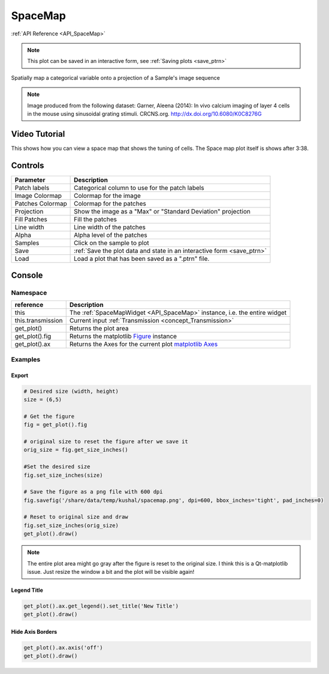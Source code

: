 .. _plot_SpaceMap:

SpaceMap
********

:ref:`API Reference <API_SpaceMap>`

.. note::
	This plot can be saved in an interactive form, see :ref:`Saving plots <save_ptrn>`

Spatially map a categorical variable onto a projection of a Sample's image sequence

.. image:: ./spacemap.png

.. note:: Image produced from the following dataset:
    Garner, Aleena (2014): In vivo calcium imaging of layer 4 cells in the mouse using sinusoidal grating stimuli. CRCNS.org.
    http://dx.doi.org/10.6080/K0C8276G


Video Tutorial
==============

This shows how you can view a space map that shows the tuning of cells. The Space map plot itself is shows after 3:38.

.. raw:: html

    <iframe width="560" height="315" src="https://www.youtube.com/embed/FtMPmXldf9E" frameborder="0" allow="accelerometer; autoplay; encrypted-media; gyroscope; picture-in-picture" allowfullscreen></iframe>
    
    
Controls
========

=================   ==============================================================
Parameter           Description
=================   ==============================================================
Patch labels        Categorical column to use for the patch labels
Image Colormap      Colormap for the image
Patches Colormap    Colormap for the patches
Projection          Show the image as a "Max" or "Standard Deviation" projection
Fill Patches        Fill the patches
Line width          Line width of the patches
Alpha               Alpha level of the patches
Samples             Click on the sample to plot
Save                :ref:`Save the plot data and state in an interactive form <save_ptrn>`
Load                Load a plot that has been saved as a ".ptrn" file.
=================   ==============================================================


Console
=======

.. seealso:: :ref:`API Reference <API_SpaceMap>`

Namespace
---------

=====================       ========================================================================================
reference                   Description
=====================       ========================================================================================
this                        The :ref:`SpaceMapWidget <API_SpaceMap>` instance, i.e. the entire widget
this.transmission           Current input :ref:`Transmission <concept_Transmission>`
get_plot()                  Returns the plot area
get_plot().fig              Returns the matplotlib `Figure <https://matplotlib.org/2.1.2/api/_as_gen/matplotlib.figure.Figure.html#matplotlib-figure-figure>`_ instance
get_plot().ax               Returns the Axes for the current plot `matplotlib Axes <https://matplotlib.org/2.1.2/api/axes_api.html>`_
=====================       ========================================================================================


Examples
--------

Export
^^^^^^

.. seealso:: matplotlib API for: `Figure.savefig <https://matplotlib.org/2.1.2/api/_as_gen/matplotlib.figure.Figure.html#matplotlib.figure.Figure.savefig>`_, `Figure.set_size_inches <https://matplotlib.org/2.1.2/api/_as_gen/matplotlib.figure.Figure.html#matplotlib.figure.Figure.set_size_inches>`_, `Figure.get_size_inches <https://matplotlib.org/2.1.2/api/_as_gen/matplotlib.figure.Figure.html#matplotlib.figure.Figure.get_size_inches>`_


.. code-block:: python
    
    # Desired size (width, height)
    size = (6,5)
    
    # Get the figure
    fig = get_plot().fig
    
    # original size to reset the figure after we save it
    orig_size = fig.get_size_inches()
    
    #Set the desired size
    fig.set_size_inches(size)
    
    # Save the figure as a png file with 600 dpi
    fig.savefig('/share/data/temp/kushal/spacemap.png', dpi=600, bbox_inches='tight', pad_inches=0)
    
    # Reset to original size and draw
    fig.set_size_inches(orig_size)
    get_plot().draw()
    
.. note:: The entire plot area might go gray after the figure is reset to the original size. I think this is a Qt-matplotlib issue. Just resize the window a bit and the plot will be visible again!

Legend Title
^^^^^^^^^^^^

.. seealso:: matplotlib API for `matplotlib.axes.Axes.get_legend <https://matplotlib.org/2.1.2/api/_as_gen/matplotlib.axes.Axes.get_legend.html>`_

.. code-block:: python

    get_plot().ax.get_legend().set_title('New Title')
    get_plot().draw()

Hide Axis Borders
^^^^^^^^^^^^^^^^^

.. seealso:: matplotlib API for `matplotlib.axes.Axes.axis <https://matplotlib.org/2.1.2/api/_as_gen/matplotlib.axes.Axes.axis.html>`_

.. code-block:: python

    get_plot().ax.axis('off')
    get_plot().draw()
